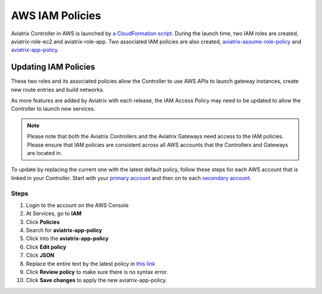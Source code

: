 .. meta::
  :description: How to update the Aviatrix AWS IAM policies
  :keywords: account, aviatrix, AWS IAM role, IAM policies


=================================
AWS IAM Policies
=================================

Aviatrix Controller in AWS is launched by `a CloudFormation script  <https://docs.aviatrix.com/StartUpGuides/aviatrix-cloud-controller-startup-guide.html>`_. 
During the launch time, two IAM roles are created, aviatrix-role-ec2 and aviatrix-role-app. Two associated IAM policies are also created, `aviatrix-assume-role-policy <https://s3-us-west-2.amazonaws.com/aviatrix-download/iam_assume_role_policy.txt>`_ and `aviatrix-app-policy <https://s3-us-west-2.amazonaws.com/aviatrix-download/IAM_access_policy_for_CloudN.txt>`_.

Updating IAM Policies
---------------------

These two roles and its associated policies allow the Controller to use AWS APIs to launch gateway instances, 
create new route entries and build networks. 

As more features are added by Aviatrix with each release, the IAM Access Policy may need to be updated to allow the Controller to launch new services. 

.. note::
   Please note that both the Aviatrix Controllers and the Aviatrix Gateways need access to the IAM policies. Please ensure that IAM policies are consistent across all AWS accounts that the Controllers and Gateways are located in.

To update by replacing the current one with the latest default policy, follow these steps for each AWS account that is linked in your Controller.  Start with your `primary account <onboarding_faq.html#what-is-the-aviatrix-primary-access-account>`__ and then on to each `secondary account <aviatrix_account.html#setup-additional-access-account-for-aws-cloud>`__.

Steps
^^^^^

#. Login to the account on the AWS Console
#. At Services, go to **IAM**
#. Click **Policies**
#. Search for **aviatrix-app-policy**
#. Click into the **aviatrix-app-policy**
#. Click **Edit policy**
#. Click **JSON**
#. Replace the entire text by the latest policy in `this link <https://s3-us-west-2.amazonaws.com/aviatrix-download/IAM_access_policy_for_CloudN.txt>`__
#. Click **Review policy** to make sure there is no syntax error. 
#. Click **Save changes** to apply the new aviatrix-app-policy.


.. disqus::
